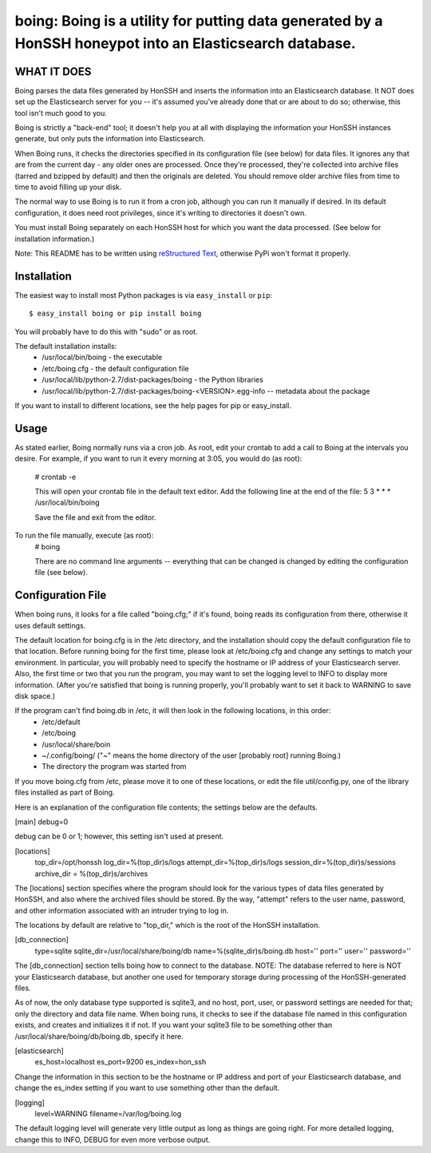 ==================================================================
boing: Boing is a utility for putting data generated by a HonSSH honeypot into an Elasticsearch database.
==================================================================

WHAT IT DOES
------------
Boing parses the data files generated by HonSSH and inserts the information into an Elasticsearch
database. It NOT does set up the Elasticsearch server for you -- it's assumed you've already done that
or are about to do so; otherwise, this tool isn't much good to you.

Boing is strictly a "back-end" tool; it doesn't help you at all with displaying the information your
HonSSH instances generate, but only puts the information into Elasticsearch. 

When Boing runs, it checks the directories specified in its configuration file (see below) for
data files. It ignores any that are from the current day - any older ones are processed. Once
they're processed, they're collected into archive files (tarred and bzipped by default) and then
the originals are deleted. You should remove older archive files from time to time to avoid filling
up your disk.

The normal way to use Boing is to run it from a cron job, although you can run it manually if desired. In
its default configuration, it does need root privileges, since it's writing to directories it doesn't own.

You must install Boing separately on each HonSSH host for which you want the data processed. (See
below for installation information.) 


Note: This README has to be written using `reStructured Text <http://docutils.sourceforge.net/rst.html>`_, otherwise PyPi won't format it properly.

Installation
------------

The easiest way to install most Python packages is via ``easy_install`` or ``pip``::

    $ easy_install boing or pip install boing
    
You will probably have to do this with "sudo" or as root.

The default installation installs:
	* /usr/local/bin/boing	- the executable
	* /etc/boing.cfg		- the default configuration file
	* /usr/local/lib/python-2.7/dist-packages/boing 	- the Python libraries
	* /usr/local/lib/python-2.7/dist-packages/boing-<VERSION>.egg-info -- metadata about the package

If you want to install to different locations, see the help pages for pip or easy_install.

Usage
-----

As stated earlier, Boing normally runs via a cron job. As root, edit your crontab to add
a call to Boing at the intervals you desire. For example, if you want to run it every
morning at 3:05, you would do (as root):
	# crontab -e
	
	This will open your crontab file in the default text editor. Add the following line at
	the end of the file:
	5 3 * * * /usr/local/bin/boing
	
	Save the file and exit from the editor.
	
To run the file manually, execute (as root):
	 # boing
	 
	 There are no command line arguments -- everything that can be changed is changed by
	 editing the configuration file (see below).

Configuration File
------------------

When boing runs, it looks for a file called "boing.cfg;" if it's found, boing reads its configuration from there,
otherwise it uses default settings.

The default location for boing.cfg is in the /etc directory, and the installation should copy the
default configuration file to that location. Before running boing for the first time, please look
at /etc/boing.cfg and change any settings to match your environment. In particular, you will probably need
to specify the hostname or IP address of your Elasticsearch server. Also, the first time or two that
you run the program, you may want to set the logging level to INFO to display more information. (After
you're satisfied that boing is running properly, you'll probably want to set it back to WARNING to save
disk space.)

If the program can't find boing.db in /etc, it will then look in the following locations, in this order:
	* /etc/default
	* /etc/boing
	* /usr/local/share/boin
	* ~/.config/boing/ ("~" means the home directory of the user [probably root] running Boing.)
	* The directory the program was started from

If you move boing.cfg from /etc, please move it to one of these locations, or edit the file util/config.py,
one of the library files installed as part of Boing.

Here is an explanation of the configuration file contents; the settings below
are the defaults.

[main]
debug=0

debug can be 0 or 1; however, this setting isn't used at present.

[locations]
 top_dir=/opt/honssh
 log_dir=%(top_dir)s/logs
 attempt_dir=%(top_dir)s/logs
 session_dir=%(top_dir)s/sessions
 archive_dir = %(top_dir)s/archives

The [locations] section specifies where the program should look for the various types
of data files generated by HonSSH, and also where the archived files should be stored.
By the way, "attempt" refers to the user name, password, and other information associated
with an intruder trying to log in.

The locations by default are relative to "top_dir," which is the root of the HonSSH installation.


[db_connection]
 type=sqlite
 sqlite_dir=/usr/local/share/boing/db
 name=%(sqlite_dir)s/boing.db
 host=''
 port=''
 user=''
 password=''

The [db_connection] section tells boing how to connect to the database. NOTE: The database
referred to here is NOT your Elasticsearch database, but another one used for temporary
storage during processing of the HonSSH-generated files.

As of now, the only database type supported is sqlite3, and no host, port, user, or
password settings are needed for that; only the directory and data file name. When
boing runs, it checks to see if the database file named in this configuration exists,
and creates and initializes it if not. If you want your sqlite3 file to be something
other than /usr/local/share/boing/db/boing.db, specify it here.


[elasticsearch]
 es_host=localhost
 es_port=9200
 es_index=hon_ssh

Change the information in this section to be the hostname or IP address and port of your
Elasticsearch database, and change the es_index setting if you want to use something
other than the default.

[logging]
 level=WARNING
 filename=/var/log/boing.log

The default logging level will generate very little output as long as things are going right.
For more detailed logging, change this to INFO, DEBUG for even more verbose output.
